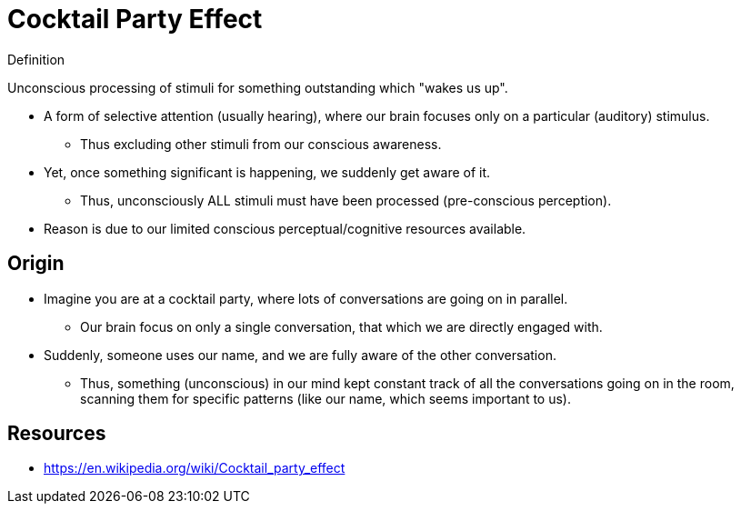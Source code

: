 = Cocktail Party Effect

.Definition
****
Unconscious processing of stimuli for something outstanding which "wakes us up".
****

* A form of selective attention (usually hearing), where our brain focuses only on a particular (auditory) stimulus.
** Thus excluding other stimuli from our conscious awareness.
* Yet, once something significant is happening, we suddenly get aware of it.
** Thus, unconsciously ALL stimuli must have been processed (pre-conscious perception).
* Reason is due to our limited conscious perceptual/cognitive resources available.

== Origin

* Imagine you are at a cocktail party, where lots of conversations are going on in parallel.
** Our brain focus on only a single conversation, that which we are directly engaged with.
* Suddenly, someone uses our name, and we are fully aware of the other conversation.
** Thus, something (unconscious) in our mind kept constant track of all the conversations going on in the room, scanning them for specific patterns (like our name, which seems important to us).

== Resources

* https://en.wikipedia.org/wiki/Cocktail_party_effect
